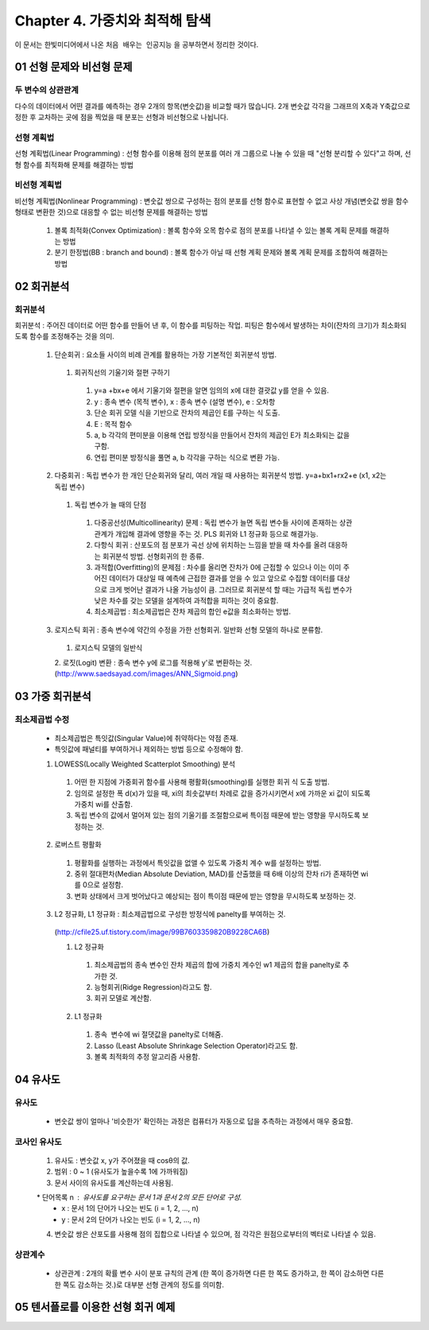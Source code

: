 .. _Chapter4:

***************************
Chapter 4. 가중치와 최적해 탐색
***************************

이 문서는 한빛미디어에서 나온 ``처음 배우는 인공지능`` 을 공부하면서 정리한 것이다.

.. _01 선형 문제와 비선형 문제

01 선형 문제와 비선형 문제
==========================

두 변수의 상관관계
-----------------
| 다수의 데이터에서 어떤 결과를 예측하는 경우 2개의 항목(변숫값)을 비교할 때가 많습니다. 2개 변숫값 각각을 그래프의 X축과 Y축값으로 정한 후 교차하는 곳에 점을 찍었을 때 분포는 선형과 비선형으로 나뉩니다.

선형 계획법
----------
| 선형 계획법(Linear Programming) : 선형 함수를 이용해 점의 분포를 여러 개 그룹으로 나눌 수 있을 때 "선형 분리할 수 있다"고 하며, 선형 함수를 최적화해 문제를 해결하는 방법

비선형 계획법
------------
| 비선형 계획법(Nonlinear Programming) : 변숫값 쌍으로 구성하는 점의 분포를 선형 함수로 표현할 수 없고 사상 개념(변숫값 쌍을 함수 형태로 변환한 것)으로 대응할 수 없는 비선형 문제를 해결하는 방법

 1. 볼록 최적화(Convex Optimization) : 볼록 함수와 오목 함수로 점의 분포를 나타낼 수 있는 볼록 계획 문제를 해결하는 방법
 2. 분기 한정법(BB : branch and bound) : 볼록 함수가 아닐 때 선형 계획 문제와 볼록 계획 문제를 조합하여 해결하는 방법

02 회귀분석
==========

회귀분석
--------
| 회귀분석 : 주어진 데이터로 어떤 함수를 만들어 낸 후, 이 함수를 피팅하는 작업. 피팅은 함수에서 발생하는 차이(잔차의 크기)가 최소화되도록 함수를 조정해주는 것을 의미.

  1. 단순회귀 : 요소들 사이의 비례 관계를 활용하는 가장 기본적인 회귀분석 방법.
    1. 회귀직선의 기울기와 절편 구하기
      1. y=a +bx+e 에서 기울기와 절편을 알면 임의의 x에 대한 결괏값 y를 얻을 수 있음.
      2. y : 종속 변수 (목적 변수), x : 종속 변수 (설명 변수), e : 오차항
      3. 단순 회귀 모델 식을 기반으로 잔차의 제곱인 E를 구하는 식 도출.
      4. E : 목적 함수
      5. a, b 각각의 편미분을 이용해 연립 방정식을 만들어서 잔차의 제곱인 E가 최소화되는 값을 구함.
      6. 연립 편미분 방정식을 풀면 a, b 각각을 구하는 식으로 변환 가능.
      
  2. 다중회귀 : 독립 변수가 한 개인 단순회귀와 달리, 여러 개일 때 사용하는 회귀분석 방법. y=a+bx1+rx2+e (x1, x2는 독립 변수)
    1. 독립 변수가 늘 때의 단점
      1. 다중공선성(Multicollinearity) 문제 : 독립 변수가 늘면 독립 변수들 사이에 존재하는 상관관계가 개입해 결과에 영향을 주는 것. PLS 회귀와 L1 정규화 등으로 해결가능.
      2. 다항식 회귀 : 산포도의 점 분포가 곡선 상에 위치하는 느낌을 받을 때 차수를 올려 대응하는 회귀분석 방법. 선형회귀의 한 종류.
      3. 과적합(Overfitting)의 문제점 : 차수를 올리면 잔차가 0에 근접할 수 있으나 이는 이미 주어진 데이터가 대상일 때 예측에 근접한 결과를 얻을 수 있고 앞으로 수집할 데이터를 대상으로 크게 벗어난 결과가 나올 가능성이 큼. 그러므로 회귀분석 할 때는 가급적 독립 변수가 낮은 차수를 갖는 모델을 설계하여 과적합을 피하는 것이 중요함.
      4. 최소제곱법 : 최소제곱법은 잔차 제곱의 합인 e값을 최소화하는 방법.

  3. 로지스틱 회귀 : 종속 변수에 약간의 수정을 가한 선형회귀. 일반화 선형 모델의 하나로 분류함.
    1. 로지스틱 모델의 일반식
    2. 로짓(Logit) 변환 : 종속 변수 y에 로그를 적용해 y'로 변환하는 것.
    (http://www.saedsayad.com/images/ANN_Sigmoid.png)
  

03 가중 회귀분석
===============

최소제곱법 수정
--------------
 * 최소제곱법은 특잇값(Singular Value)에 취약하다는 약점 존재.
 * 특잇값에 패널티를 부여하거나 제외하는 방법 등으로 수정해야 함.

 1. LOWESS(Locally Weighted Scatterplot Smoothing) 분석
  1. 어떤 한 지점에 가중회귀 함수를 사용해 평활화(smoothing)를 실행한 회귀 식 도출 방법.
  2. 임의로 설정한 폭 d(x)가 있을 때, xi의 최솟값부터 차례로 값을 증가시키면서 x에 가까운 xi 값이 되도록 가중치 wi를 산출함.
  3. 독립 변수의 값에서 멀어져 있는 점의 기울기를 조절함으로써 특이점 때문에 받는 영향을 무시하도록 보정하는 것.
  
 2. 로버스트 평활화
  1. 평활화를 실행하는 과정에서 특잇값을 없앨 수 있도록 가중치 계수 w를 설정하는 방법.
  2. 중위 절대편차(Median Absolute Deviation, MAD)를 산출했을 때 6배 이상의 잔차 ri가 존재하면 wi를 0으로 설정함.
  3. 변화 상태에서 크게 벗어났다고 예상되는 점이 특이점 때문에 받는 영향을 무시하도록 보정하는 것.
  
 3. L2 정규화, L1 정규화 : 최소제곱법으로 구성한 방정식에 panelty를 부여하는 것.
  (http://cfile25.uf.tistory.com/image/99B7603359820B9228CA6B)
  
  1. L2 정규화
   1. 최소제곱법의 종속 변수인 잔차 제곱의 합에 가중치 계수인 w1 제곱의 합을 panelty로 추가한 것.
   2. 능형회귀(Ridge Regression)라고도 함.
   3. 회귀 모델로 계산함.
   
  2. L1 정규화
   1. 종속  변수에 wi 절댓값을 panelty로 더해줌.
   2. Lasso (Least Absolute Shrinkage Selection Operator)라고도 함.
   3. 볼록 최적화의 추정 알고리즘 사용함.


04 유사도
=========

유사도
------
 * 변숫값 쌍이 얼마나 '비슷한가' 확인하는 과정은 컴퓨터가 자동으로 답을 추측하는 과정에서 매우 중요함.

코사인 유사도
------------
 1. 유사도 : 변숫값 x, y가 주어졌을 때 cosθ의 값.
 2. 범위 : 0 ~ 1 (유사도가 높을수록 1에 가까워짐)
 3. 문서 사이의 유사도를 계산하는데 사용됨.
  * 단어목록 n : 유사도를 요구하는 문서 1과 문서 2의 모든 단어로 구성.
  * x : 문서 1의 단어가 나오는 빈도 (i = 1, 2, ..., n)
  * y : 문서 2의 단어가 나오는 빈도 (i = 1, 2, ..., n)
 4. 변숫값 쌍은 산포도를 사용해 점의 집합으로 나타낼 수 있으며, 점 각각은 원점으로부터의 벡터로 나타낼 수 있음.
 
상관계수
--------
 * 상관관계 : 2개의 확률 변수 사이 분포 규칙의 관계 (한 쪽이 증가하면 다른 한 쪽도 증가하고, 한 쪽이 감소하면 다른 한 쪽도 감소하는 것.)로 대부분 선형 관계의 정도를 의미함. 
 
 
05 텐서플로를 이용한 선형 회귀 예제
=================================
